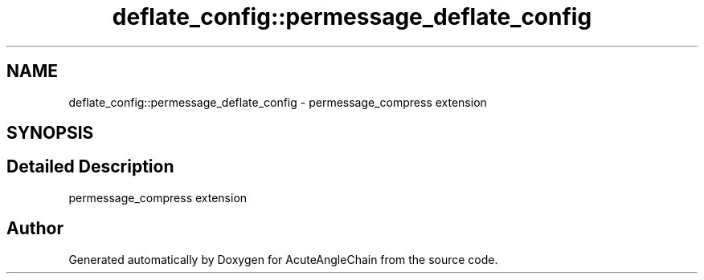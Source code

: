 .TH "deflate_config::permessage_deflate_config" 3 "Sun Jun 3 2018" "AcuteAngleChain" \" -*- nroff -*-
.ad l
.nh
.SH NAME
deflate_config::permessage_deflate_config \- permessage_compress extension  

.SH SYNOPSIS
.br
.PP
.SH "Detailed Description"
.PP 
permessage_compress extension 

.SH "Author"
.PP 
Generated automatically by Doxygen for AcuteAngleChain from the source code\&.
